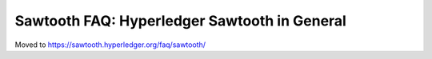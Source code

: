 Sawtooth FAQ: Hyperledger Sawtooth in General
=============================================

Moved to
https://sawtooth.hyperledger.org/faq/sawtooth/

